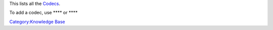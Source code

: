 This lists all the `Codecs <Codec>`__.

To add a codec, use **** or ****

`Category:Knowledge Base <Category:Knowledge_Base>`__
